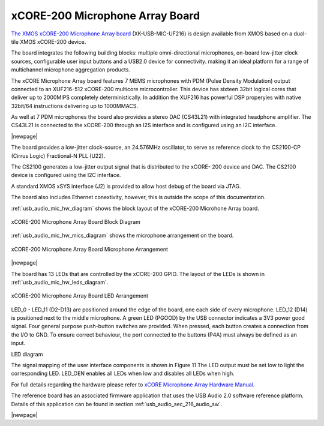 .. _usb_audio_sec_hw_mic_arr:


xCORE-200 Microphone Array Board
--------------------------------

`The XMOS xCORE-200 Microphone Array board <https://www.xmos.com/support/boards?product=20258>`_ 
(XK-USB-MIC-UF216) is design available from XMOS based on a dual-tile XMOS xCORE-200 device.

The board integrates the following building blocks: multiple omni-directional microphones,
on-board low-jitter clock sources, configurable user input buttons and a USB2.0 device for connectivity.
making it an ideal platform for a range of multichannel microphone aggregation products.  

The xCORE Microphone Array board features 7 MEMS microphones with PDM (Pulse Density Modulation) 
output connected to an XUF216-512 xCORE-200 multicore microcontroller. This device has sixteen 
32bit logical cores that deliver up to 2000MIPS completely deterministically. In addition the 
XUF216 has powerful DSP properyies with native 32bit/64 instructions delivering up to 1000MMACS. 


As well at 7 PDM microphones the board also provides a stereo DAC (CS43L21) with integrated headphone
amplifier. The CS43L21 is connected to the xCORE-200 through an I2S interface and is configured using an I2C interface.

|newpage|

The board provides a low-jitter clock-source, an 24.576MHz oscillator, to serve as reference clock
to the CS2100-CP (Cirrus Logic) Fractional-N PLL (U22).

The CS2100 generates a low-jitter output signal that is distributed to the xCORE- 200 device and DAC. 
The CS2100 device is configured using the I2C interface.

A standard XMOS xSYS interface (J2) is provided to allow host debug of the board via JTAG.

The board also includes Ethernet conextivity, however, this is outside the scope of this documentation.

:ref:`usb_audio_mic_hw_diagram` shows the block layout of the xCORE-200 Microhone Array board.

.. _usb_audio_mic_hw_diagram:

.. figure:: images/hw_mic_block.*
     :align: center
     :width: 100%

     xCORE-200 Microphone Array Board Block Diagram

:ref:`usb_audio_mic_hw_mics_diagram` shows the microphone arrangement on the board.

.. _usb_audio_mic_hw_mics_diagram:

.. figure:: images/hw_mic_mics.*
     :align: center
     :width: 100%

     xCORE-200 Microphone Array Board Microphone Arrangement

|newpage|

The board has 13 LEDs that are controlled by the xCORE-200 GPIO. The layout of the LEDs is shown in :ref:`usb_audio_mic_hw_leds_diagram`.

.. _usb_audio_mic_hw_leds_diagram:

.. figure:: images/hw_mic_leds.*
     :align: center
     :width: 100%

     xCORE-200 Microphone Array Board LED Arrangement


LED_0 - LED_11 (D2-D13) are positioned around the edge of the board, one each side of every microphone. LED_12 (D14) is positioned next to the middle microphone.
A green LED (PGOOD) by the USB connector indicates a 3V3 power good signal.
Four general purpose push-button switches are provided. When pressed, each button creates a connection from the I/O to GND. To ensure correct behaviour, the port connected to the buttons (P4A) must always be defined as an input.

LED diagram

The signal mapping of the user interface components is shown in Figure 11 The LED output must be set low to light the corresponding LED.
LED_OEN enables all LEDs when low and disables all LEDs when high.



For full details regarding the hardware please refer to `xCORE Microphone Array Hardware Manual <https://www.xmos.com/download/private/xCORE-Microphone-Array-Hardware-Manual%281v1%29.pdf>`_.

The reference board has an associated firmware application that uses the USB Audio 2.0 software reference
platform. Details of this application can be found in section :ref:`usb_audio_sec_216_audio_sw`.

|newpage|



